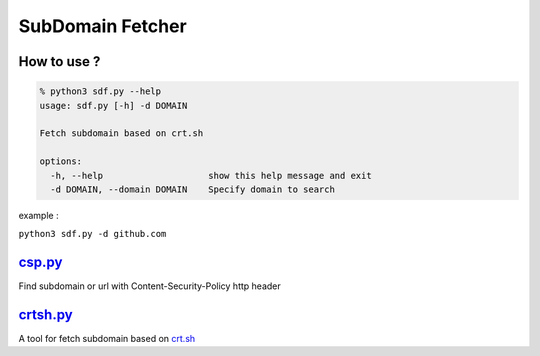 SubDomain Fetcher
=================

How to use ?
------------
.. code-block:: sh

    % python3 sdf.py --help
    usage: sdf.py [-h] -d DOMAIN

    Fetch subdomain based on crt.sh

    options:
      -h, --help                    show this help message and exit
      -d DOMAIN, --domain DOMAIN    Specify domain to search

example :

``python3 sdf.py -d github.com``

`csp.py <./csp.py>`_
--------------------
Find subdomain or url with Content-Security-Policy http header

`crtsh.py <./crtsh.py>`_
------------------------
A tool for fetch subdomain based on `crt.sh <https://crt.sh>`_
